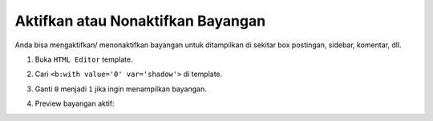 Aktifkan atau Nonaktifkan Bayangan
==================================

Anda bisa mengaktifkan/ menonaktifkan bayangan untuk ditampilkan di sekitar box postingan, sidebar, komentar, dll.

1. Buka ``HTML Editor`` template.

2. Cari ``<b:with value='0' var='shadow'>`` di template.

3. Ganti ``0`` menjadi ``1`` jika ingin menampilkan bayangan.

   .. image:: _static/lanjutan/1.png

4. Preview bayangan aktif:

   .. image:: _static/lanjutan/2.png